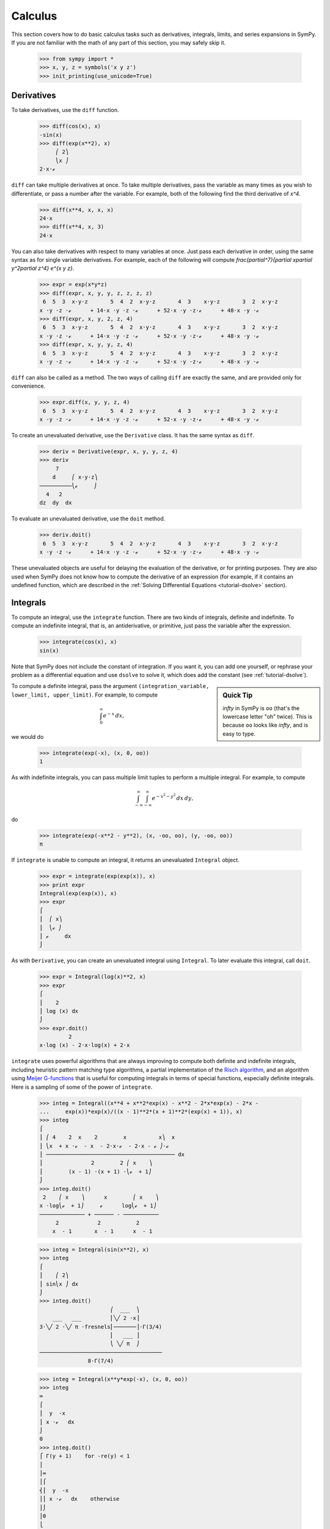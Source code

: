 ==========
 Calculus
==========

This section covers how to do basic calculus tasks such as derivatives,
integrals, limits, and series expansions in SymPy.  If you are not familiar
with the math of any part of this section, you may safely skip it.

    >>> from sympy import *
    >>> x, y, z = symbols('x y z')
    >>> init_printing(use_unicode=True)

.. _tutorial-derivatives:

Derivatives
===========

To take derivatives, use the ``diff`` function.

    >>> diff(cos(x), x)
    -sin(x)
    >>> diff(exp(x**2), x)
         ⎛ 2⎞
         ⎝x ⎠
    2⋅x⋅ℯ

``diff`` can take multiple derivatives at once.  To take multiple derivatives,
pass the variable as many times as you wish to differentiate, or pass a number
after the variable.  For example, both of the following find the third
derivative of `x^4`.

    >>> diff(x**4, x, x, x)
    24⋅x
    >>> diff(x**4, x, 3)
    24⋅x

You can also take derivatives with respect to many variables at once.  Just
pass each derivative in order, using the same syntax as for single variable
derivatives.  For example, each of the following will compute
`\frac{\partial^7}{\partial x\partial y^2\partial z^4} e^{x y z}`.

    >>> expr = exp(x*y*z)
    >>> diff(expr, x, y, y, z, z, z, z)
     6  5  3  x⋅y⋅z       5  4  2  x⋅y⋅z       4  3    x⋅y⋅z       3  2  x⋅y⋅z
    x ⋅y ⋅z ⋅ℯ      + 14⋅x ⋅y ⋅z ⋅ℯ      + 52⋅x ⋅y ⋅z⋅ℯ      + 48⋅x ⋅y ⋅ℯ
    >>> diff(expr, x, y, 2, z, 4)
     6  5  3  x⋅y⋅z       5  4  2  x⋅y⋅z       4  3    x⋅y⋅z       3  2  x⋅y⋅z
    x ⋅y ⋅z ⋅ℯ      + 14⋅x ⋅y ⋅z ⋅ℯ      + 52⋅x ⋅y ⋅z⋅ℯ      + 48⋅x ⋅y ⋅ℯ
    >>> diff(expr, x, y, y, z, 4)
     6  5  3  x⋅y⋅z       5  4  2  x⋅y⋅z       4  3    x⋅y⋅z       3  2  x⋅y⋅z
    x ⋅y ⋅z ⋅ℯ      + 14⋅x ⋅y ⋅z ⋅ℯ      + 52⋅x ⋅y ⋅z⋅ℯ      + 48⋅x ⋅y ⋅ℯ

``diff`` can also be called as a method.  The two ways of calling ``diff`` are
exactly the same, and are provided only for convenience.

    >>> expr.diff(x, y, y, z, 4)
     6  5  3  x⋅y⋅z       5  4  2  x⋅y⋅z       4  3    x⋅y⋅z       3  2  x⋅y⋅z
    x ⋅y ⋅z ⋅ℯ      + 14⋅x ⋅y ⋅z ⋅ℯ      + 52⋅x ⋅y ⋅z⋅ℯ      + 48⋅x ⋅y ⋅ℯ

To create an unevaluated derivative, use the ``Derivative`` class.  It has the
same syntax as ``diff``.

    >>> deriv = Derivative(expr, x, y, y, z, 4)
    >>> deriv
         7
        d     ⎛ x⋅y⋅z⎞
    ──────────⎝ℯ     ⎠
      4   2
    dz  dy  dx

To evaluate an unevaluated derivative, use the ``doit`` method.

    >>> deriv.doit()
     6  5  3  x⋅y⋅z       5  4  2  x⋅y⋅z       4  3    x⋅y⋅z       3  2  x⋅y⋅z
    x ⋅y ⋅z ⋅ℯ      + 14⋅x ⋅y ⋅z ⋅ℯ      + 52⋅x ⋅y ⋅z⋅ℯ      + 48⋅x ⋅y ⋅ℯ

These unevaluated objects are useful for delaying the evaluation of the
derivative, or for printing purposes.  They are also used when SymPy does not
know how to compute the derivative of an expression (for example, if it
contains an undefined function, which are described in the :ref:`Solving
Differential Equations <tutorial-dsolve>` section).

Integrals
=========

To compute an integral, use the ``integrate`` function.  There are two kinds
of integrals, definite and indefinite.  To compute an indefinite integral,
that is, an antiderivative, or primitive, just pass the variable after the
expression.

    >>> integrate(cos(x), x)
    sin(x)

Note that SymPy does not include the constant of integration.  If you want it,
you can add one yourself, or rephrase your problem as a differential equation
and use ``dsolve`` to solve it, which does add the constant (see :ref:`tutorial-dsolve`).

.. sidebar:: Quick Tip

   `\infty` in SymPy is ``oo`` (that's the lowercase letter "oh" twice).  This
   is because ``oo`` looks like `\infty`, and is easy to type.

To compute a definite integral, pass the argument ``(integration_variable,
lower_limit, upper_limit)``.  For example, to compute

.. math::

   \int_0^\infty e^{-x}\,dx,

we would do

    >>> integrate(exp(-x), (x, 0, oo))
    1

As with indefinite integrals, you can pass multiple limit tuples to perform a
multiple integral.  For example, to compute

.. math::

   \int_{-\infty}^{\infty}\int_{-\infty}^{\infty} e^{- x^{2} - y^{2}}\, dx\, dy,

do

    >>> integrate(exp(-x**2 - y**2), (x, -oo, oo), (y, -oo, oo))
    π

If ``integrate`` is unable to compute an integral, it returns an unevaluated
``Integral`` object.

    >>> expr = integrate(exp(exp(x)), x)
    >>> print expr
    Integral(exp(exp(x)), x)
    >>> expr
    ⌠
    ⎮  ⎛ x⎞
    ⎮  ⎝ℯ ⎠
    ⎮ ℯ     dx
    ⌡

As with ``Derivative``, you can create an unevaluated integral using
``Integral``.  To later evaluate this integral, call ``doit``.

    >>> expr = Integral(log(x)**2, x)
    >>> expr
    ⌠
    ⎮    2
    ⎮ log (x) dx
    ⌡
    >>> expr.doit()
             2
    x⋅log (x) - 2⋅x⋅log(x) + 2⋅x

``integrate`` uses powerful algorithms that are always improving to compute
both definite and indefinite integrals, including heuristic pattern matching
type algorithms, a partial implementation of the `Risch algorithm
<http://en.wikipedia.org/wiki/Risch_algorithm>`_, and an algorithm using
`Meijer G-functions <http://en.wikipedia.org/wiki/Meijer_g-function>`_ that is
useful for computing integrals in terms of special functions, especially
definite integrals.  Here is a sampling of some of the power of ``integrate``.

    >>> integ = Integral((x**4 + x**2*exp(x) - x**2 - 2*x*exp(x) - 2*x -
    ...     exp(x))*exp(x)/((x - 1)**2*(x + 1)**2*(exp(x) + 1)), x)
    >>> integ
    ⌠
    ⎮ ⎛ 4    2  x    2        x          x⎞  x
    ⎮ ⎝x  + x ⋅ℯ  - x  - 2⋅x⋅ℯ  - 2⋅x - ℯ ⎠⋅ℯ
    ⎮ ──────────────────────────────────────── dx
    ⎮               2        2 ⎛ x    ⎞
    ⎮        (x - 1) ⋅(x + 1) ⋅⎝ℯ  + 1⎠
    ⌡
    >>> integ.doit()
     2    ⎛ x    ⎞      x        ⎛ x    ⎞
    x ⋅log⎝ℯ  + 1⎠     ℯ      log⎝ℯ  + 1⎠
    ────────────── + ────── - ───────────
         2            2           2
        x  - 1       x  - 1      x  - 1

    >>> integ = Integral(sin(x**2), x)
    >>> integ
    ⌠
    ⎮    ⎛ 2⎞
    ⎮ sin⎝x ⎠ dx
    ⌡
    >>> integ.doit()
                          ⎛  ___  ⎞
        ___   ___         ⎜╲╱ 2 ⋅x⎟
    3⋅╲╱ 2 ⋅╲╱ π ⋅fresnels⎜───────⎟⋅Γ(3/4)
                          ⎜   ___ ⎟
                          ⎝ ╲╱ π  ⎠
    ──────────────────────────────────────
                   8⋅Γ(7/4)


    >>> integ = Integral(x**y*exp(-x), (x, 0, oo))
    >>> integ
    ∞
    ⌠
    ⎮  y  -x
    ⎮ x ⋅ℯ   dx
    ⌡
    0
    >>> integ.doit()
    ⎧ Γ(y + 1)    for -re(y) < 1
    ⎪
    ⎪∞
    ⎪⌠
    ⎨⎮  y  -x
    ⎪⎮ x ⋅ℯ   dx    otherwise
    ⎪⌡
    ⎪0
    ⎩

This last example returned a ``Piecewise`` expression because the integral
does not converge unless `\Re(y) > 1.`

Limits
======

SymPy can compute symbolic limits with the ``limit`` function.  The syntax to compute

.. math::

   \lim_{x\to x_0} f(x)

is ``limit(f(x), x, x0)``.

    >>> limit(sin(x)/x, x, 0)
    1

``limit`` should be used instead of ``subs`` whenever the point of evaluation
is a singularity.  Even though SymPy has objects to represent `\infty`, using
them for evaluation is not reliable because they do not keep track of things
like rate of growth.  Also, things like `\infty - \infty` and
`\frac{\infty}{\infty}` return `\mathrm{nan}` (not-a-number).  For example

    >>> expr = x**2/exp(x)
    >>> expr.subs(x, oo)
    nan
    >>> limit(expr, x, oo)
    0

Like ``Derivative`` and ``Integral``, ``limit`` has an unevaluated
counterpart, ``Limit``.  To evaluate it, use ``doit``.

    >>> expr = Limit((cos(x) - 1)/x, x, 0)
    >>> expr
        cos(x) - 1
    lim ──────────
    x->0    x
    >>> expr.doit()
    0

To evaluate a limit at one side only, pass ``'+'`` or ``'-'`` as a third
argument to ``limit``.  For example, to compute

.. math::

   \lim_{x\to 0^+}\frac{1}{x},

do

    >>> limit(1/x, x, 0, '+')
    ∞

As opposed to

    >>> limit(1/x, x, 0, '-')
    -∞

Series Expansion
================

SymPy can compute asymptotic series expansions of functions around a point. To
compute the expansion of `f(x)` around the point `x = x_0` terms of order
`x^n`, use ``f(x).series(x, x0, n)``.  ``x0`` and ``n`` can be omitted, in
which case the defaults ``x0=0`` and ``n=6`` will be used.

    >>> expr = exp(sin(x))
    >>> expr.series(x, 0, 4)
             2
            x     ⎛ 4⎞
    1 + x + ── + O⎝x ⎠
            2

The `O\left (x^4\right )` term at the end represents the Landau order term at
`x=0` (not to be confused with big O notation used in computer science, which
generally represents the Landau order term at `x=\infty`).  It means that all
x terms with power greater than or equal to `x^4` are omitted.  Order terms
can be created and manipulated outside of ``series``.  They automatically
absorb higher order terms.

    >>> x + x**3 + x**6 + O(x**4)
         3    ⎛ 4⎞
    x + x  + O⎝x ⎠
    >>> x*O(1)
    O(x)

If you do not want the order term, use the ``removeO`` method.

    >>> expr.series(x, 0, 4).removeO()
     2
    x
    ── + x + 1
    2

Currently, ``O`` only supports orders at 0, so series expansions at points
other than 0 are computed by first shifting to 0 and then shifting back.

    >>> exp(x - 6).series(x, 6)
             2    3    4     5
            x    x    x     x     ⎛ 6⎞
    1 + x + ── + ── + ── + ─── + O⎝x ⎠
            2    6    24   120

This means that if you compute the series expansion at a point other than 0,
the result will be shifted to 0. You can easily shift it back with ``subs``.

    >>> exp(x - 6).series(x, 6).removeO().subs(x, x - 6)
               5          4          3          2
        (x - 6)    (x - 6)    (x - 6)    (x - 6)
    x + ──────── + ──────── + ──────── + ──────── - 5
          120         24         6          2
